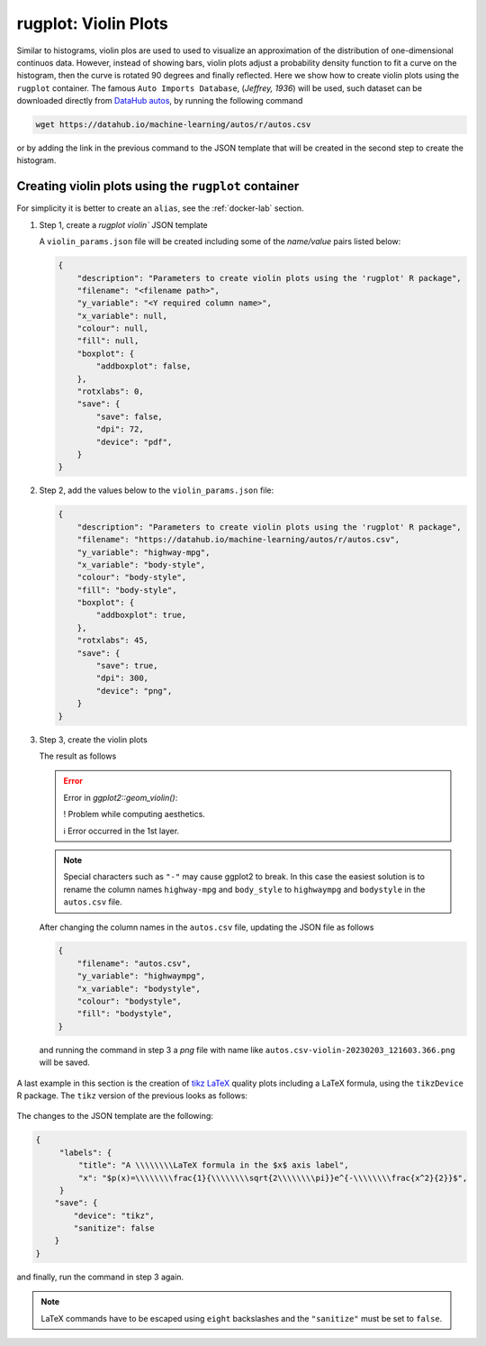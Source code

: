 rugplot: Violin Plots
=====================

Similar to histograms, violin plos are used to used to visualize an
approximation of the distribution of one-dimensional continuos
data. However, instead of showing bars, violin plots adjust a
probability density function to fit a curve on the histogram, then the
curve is rotated 90 degrees and finally reflected. Here we show how to
create violin plots using the ``rugplot`` container. The famous ``Auto
Imports Database``, (`Jeffrey, 1936`) will be used, such dataset can
be downloaded directly from `DataHub autos
<https://datahub.io/machine-learning/autos>`_, by running the
following command

.. code-block:: console

   wget https://datahub.io/machine-learning/autos/r/autos.csv

or by adding the link in the previous command to the JSON template that will
be created in the second step to create the histogram.

Creating violin plots using the ``rugplot`` container
*****************************************************

For simplicity it is better to create an ``alias``, see the
:ref:`docker-lab` section.

#. Step 1, create a `rugplot violin`` JSON template

   .. tabs::

      .. tab:: alias

	 .. code-block:: console

	    rugplot template -p violin

      .. tab:: raw command
	       
	 .. code-block:: console

	    docker run --rm -v "$PWD":/app/data -u $(id -u):$(id -g) venustiano/rugplot:0.1.0 \
	    template -p violin

      .. tab:: PowerShell
	       
	 .. code-block:: console

	    docker run --rm -v ${PWD}:/app/data venustiano/rugplot:0.1.0 \
	    template -p violin
	    
   A ``violin_params.json`` file will be created including some of
   the `name/value` pairs listed below:

   .. code-block:: json

      {
          "description": "Parameters to create violin plots using the 'rugplot' R package",
	  "filename": "<filename path>",
	  "y_variable": "<Y required column name>",
	  "x_variable": null,
	  "colour": null,
	  "fill": null,
	  "boxplot": {
	      "addboxplot": false,
	  },
	  "rotxlabs": 0,
	  "save": {
              "save": false,
              "dpi": 72,
              "device": "pdf",
	  }
      }


#. Step 2, add the values below to the ``violin_params.json`` file:

   .. code-block:: json

      {
          "description": "Parameters to create violin plots using the 'rugplot' R package",
	  "filename": "https://datahub.io/machine-learning/autos/r/autos.csv",
	  "y_variable": "highway-mpg",
	  "x_variable": "body-style",
	  "colour": "body-style",
	  "fill": "body-style",
	  "boxplot": {
	      "addboxplot": true,
	  },
	  "rotxlabs": 45,
	  "save": {
              "save": true,
	      "dpi": 300,
              "device": "png",
	  }
      }

#. Step 3, create the violin plots

   .. tabs::

      .. tab:: alias

	 .. code-block:: console

	    rugplot plot -p violin --file violin_params.json

      .. tab:: raw command
   
	 .. code-block:: console

	    docker run --rm -v "$PWD":/app/data -u $(id -u):$(id -g) venustiano/rugplot:0.1.0 \
	    plot -p violin --file violin_params.json

      .. tab:: PowerShell
   
	 .. code-block:: console

	    docker run --rm -v ${PWD}:/app/data venustiano/rugplot:0.1.0 \
	    plot -p violin --file violin_params.json

   The result as follows

   .. error::

      Error in `ggplot2::geom_violin()`:
      
      ! Problem while computing aesthetics.
      
      ℹ Error occurred in the 1st layer.

   .. note::

      Special characters such as ``"-"`` may cause ggplot2 to
      break. In this case the easiest solution is to rename the column
      names ``highway-mpg`` and ``body_style`` to ``highwaympg`` and
      ``bodystyle`` in the ``autos.csv`` file.

   After changing the column names in the ``autos.csv`` file,
   updating the JSON file as follows

   .. code-block:: json

      {
          "filename": "autos.csv",
	  "y_variable": "highwaympg",
	  "x_variable": "bodystyle",
	  "colour": "bodystyle",
	  "fill": "bodystyle",
      }

   and running the command in step 3 a `png` file with name like
   ``autos.csv-violin-20230203_121603.366.png`` will be saved.
      
   .. figure:: ../../_static/autos.csv-violin-20230203_121603.366.png
	       :height: 400
	       :alt: autos violin plot

A last example in this section is the creation of `tikz LaTeX
<https://texample.net/tikz/examples/feature/plotting/>`_ quality plots
including a LaTeX formula, using the ``tikzDevice`` R package. The
``tikz`` version of the previous looks as follows:

   .. _tikz figure:
   
   .. figure:: ../../_static/autos.csv-violin-tikz.png
	       :alt: violin tikz example

The changes to the JSON template are the following:

.. code-block:: json

   {
	"labels": {
	    "title": "A \\\\\\\\LaTeX formula in the $x$ axis label",
            "x": "$p(x)=\\\\\\\\frac{1}{\\\\\\\\sqrt{2\\\\\\\\pi}}e^{-\\\\\\\\frac{x^2}{2}}$",
	}
       "save": {
           "device": "tikz",
           "sanitize": false
       }
   }

and finally, run the command in step 3 again.

.. note::

   LaTeX commands have to be escaped using ``eight`` backslashes and the
   ``"sanitize"`` must be set to ``false``.
